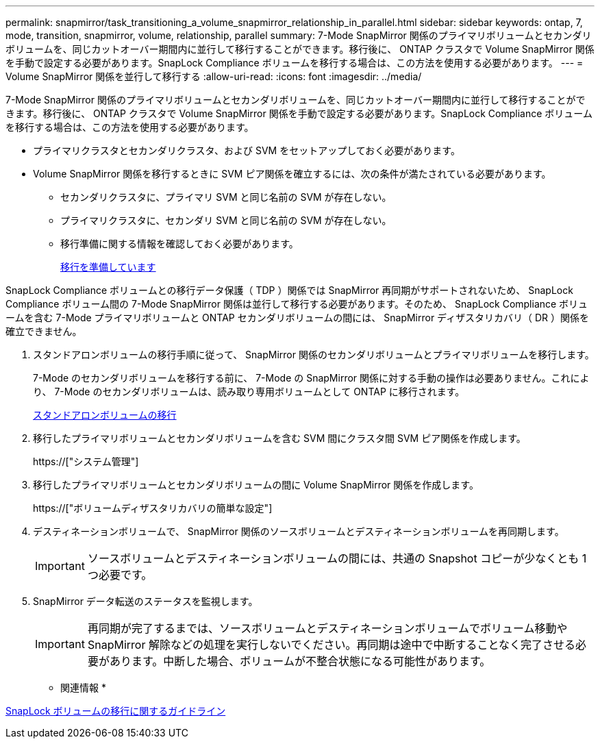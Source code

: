 ---
permalink: snapmirror/task_transitioning_a_volume_snapmirror_relationship_in_parallel.html 
sidebar: sidebar 
keywords: ontap, 7, mode, transition, snapmirror, volume, relationship, parallel 
summary: 7-Mode SnapMirror 関係のプライマリボリュームとセカンダリボリュームを、同じカットオーバー期間内に並行して移行することができます。移行後に、 ONTAP クラスタで Volume SnapMirror 関係を手動で設定する必要があります。SnapLock Compliance ボリュームを移行する場合は、この方法を使用する必要があります。 
---
= Volume SnapMirror 関係を並行して移行する
:allow-uri-read: 
:icons: font
:imagesdir: ../media/


[role="lead"]
7-Mode SnapMirror 関係のプライマリボリュームとセカンダリボリュームを、同じカットオーバー期間内に並行して移行することができます。移行後に、 ONTAP クラスタで Volume SnapMirror 関係を手動で設定する必要があります。SnapLock Compliance ボリュームを移行する場合は、この方法を使用する必要があります。

* プライマリクラスタとセカンダリクラスタ、および SVM をセットアップしておく必要があります。
* Volume SnapMirror 関係を移行するときに SVM ピア関係を確立するには、次の条件が満たされている必要があります。
+
** セカンダリクラスタに、プライマリ SVM と同じ名前の SVM が存在しない。
** プライマリクラスタに、セカンダリ SVM と同じ名前の SVM が存在しない。
** 移行準備に関する情報を確認しておく必要があります。
+
xref:task_preparing_for_transition.adoc[移行を準備しています]





SnapLock Compliance ボリュームとの移行データ保護（ TDP ）関係では SnapMirror 再同期がサポートされないため、 SnapLock Compliance ボリューム間の 7-Mode SnapMirror 関係は並行して移行する必要があります。そのため、 SnapLock Compliance ボリュームを含む 7-Mode プライマリボリュームと ONTAP セカンダリボリュームの間には、 SnapMirror ディザスタリカバリ（ DR ）関係を確立できません。

. スタンドアロンボリュームの移行手順に従って、 SnapMirror 関係のセカンダリボリュームとプライマリボリュームを移行します。
+
7-Mode のセカンダリボリュームを移行する前に、 7-Mode の SnapMirror 関係に対する手動の操作は必要ありません。これにより、 7-Mode のセカンダリボリュームは、読み取り専用ボリュームとして ONTAP に移行されます。

+
xref:task_transitioning_a_stand_alone_volume.adoc[スタンドアロンボリュームの移行]

. 移行したプライマリボリュームとセカンダリボリュームを含む SVM 間にクラスタ間 SVM ピア関係を作成します。
+
https://["システム管理"]

. 移行したプライマリボリュームとセカンダリボリュームの間に Volume SnapMirror 関係を作成します。
+
https://["ボリュームディザスタリカバリの簡単な設定"]

. デスティネーションボリュームで、 SnapMirror 関係のソースボリュームとデスティネーションボリュームを再同期します。
+

IMPORTANT: ソースボリュームとデスティネーションボリュームの間には、共通の Snapshot コピーが少なくとも 1 つ必要です。

. SnapMirror データ転送のステータスを監視します。
+

IMPORTANT: 再同期が完了するまでは、ソースボリュームとデスティネーションボリュームでボリューム移動や SnapMirror 解除などの処理を実行しないでください。再同期は途中で中断することなく完了させる必要があります。中断した場合、ボリュームが不整合状態になる可能性があります。



* 関連情報 *

xref:concept_guidelines_for_transitioning_snaplock_volumes.adoc[SnapLock ボリュームの移行に関するガイドライン]
